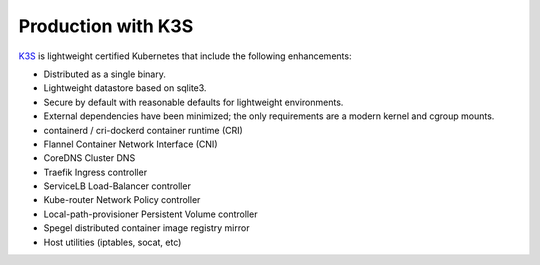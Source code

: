 Production with K3S
===================

`K3S <https://k3s.io/>`_ is lightweight certified Kubernetes that include the following enhancements:

- Distributed as a single binary.
- Lightweight datastore based on sqlite3.
- Secure by default with reasonable defaults for lightweight environments.
- External dependencies have been minimized; the only requirements are a modern kernel and cgroup mounts.
- containerd / cri-dockerd container runtime (CRI)
- Flannel Container Network Interface (CNI)
- CoreDNS Cluster DNS
- Traefik Ingress controller
- ServiceLB Load-Balancer controller
- Kube-router Network Policy controller
- Local-path-provisioner Persistent Volume controller
- Spegel distributed container image registry mirror
- Host utilities (iptables, socat, etc)
